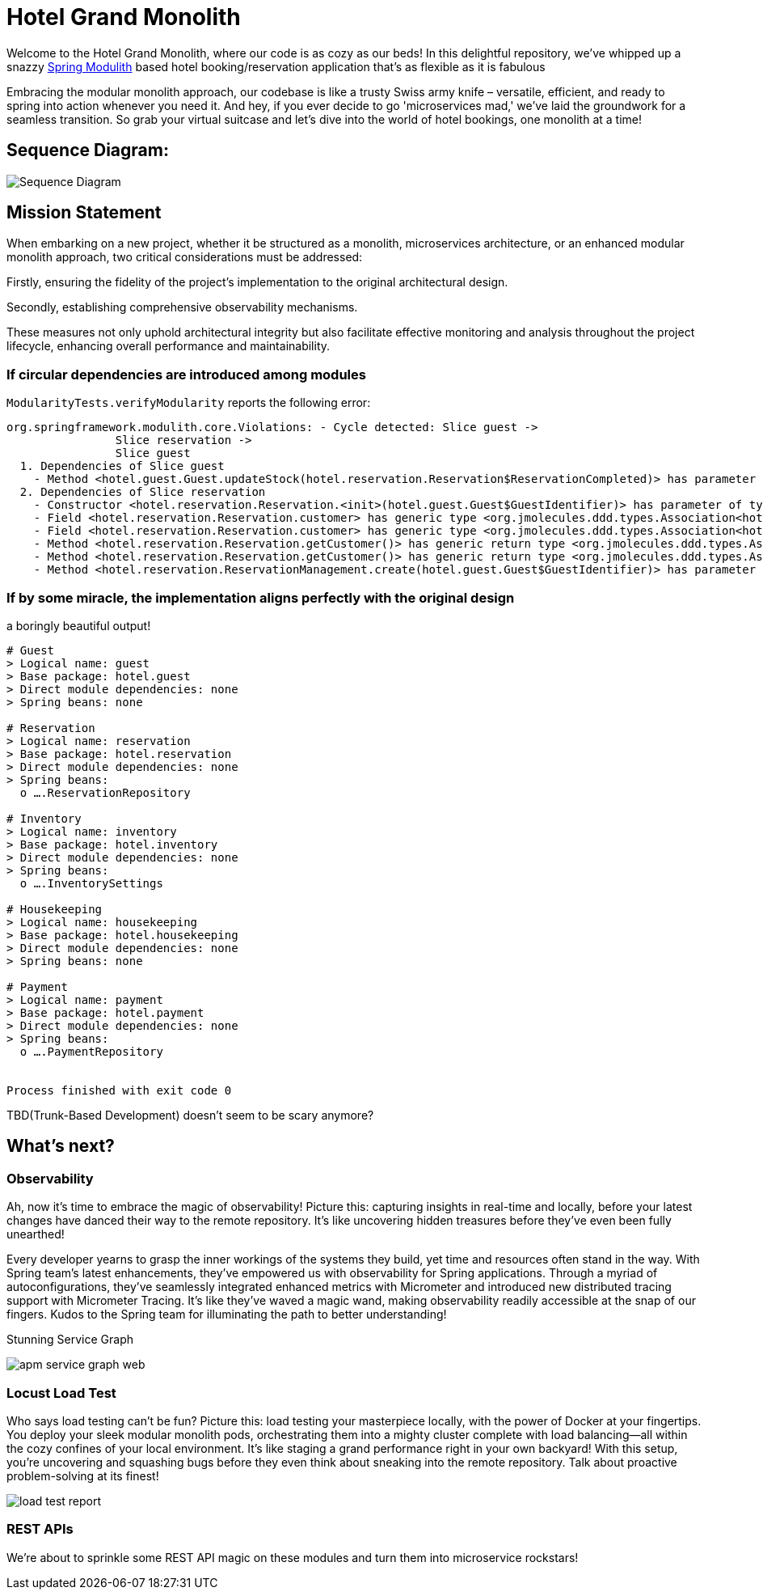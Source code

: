 = Hotel Grand Monolith

Welcome to the Hotel Grand Monolith, where our code is as cozy as our beds! In this delightful repository,
we've whipped up a snazzy https://spring.io/projects/spring-modulith[Spring Modulith] based hotel booking/reservation application that's as flexible as it is fabulous

Embracing the modular monolith approach, our codebase is like a trusty Swiss army knife –
versatile, efficient, and ready to spring into action whenever you need it. And hey, if you ever
decide to go 'microservices mad,' we've laid the groundwork for a seamless transition.
So grab your virtual suitcase and let's dive into the world of hotel bookings, one monolith at a time!

== Sequence Diagram:
image::img/sequence-diagram.jpg[Sequence Diagram]

== Mission Statement

When embarking on a new project, whether it be structured as a monolith, microservices architecture,
or an enhanced modular monolith approach, two critical considerations must be addressed:

Firstly, ensuring the fidelity of the project's implementation to the original architectural design.

Secondly, establishing comprehensive observability mechanisms.

These measures not only uphold architectural integrity but also facilitate effective monitoring and
analysis throughout the project lifecycle, enhancing overall performance and maintainability.

=== If circular dependencies are introduced among modules
`ModularityTests.verifyModularity` reports the following error:

[literal]
....
org.springframework.modulith.core.Violations: - Cycle detected: Slice guest ->
                Slice reservation ->
                Slice guest
  1. Dependencies of Slice guest
    - Method <hotel.guest.Guest.updateStock(hotel.reservation.Reservation$ReservationCompleted)> has parameter of type <hotel.reservation.Reservation$ReservationCompleted> in (Guest.java:0)
  2. Dependencies of Slice reservation
    - Constructor <hotel.reservation.Reservation.<init>(hotel.guest.Guest$GuestIdentifier)> has parameter of type <hotel.guest.Guest$GuestIdentifier> in (Reservation.java:0)
    - Field <hotel.reservation.Reservation.customer> has generic type <org.jmolecules.ddd.types.Association<hotel.guest.Guest, hotel.guest.Guest$GuestIdentifier>> with type argument depending on <hotel.guest.Guest$GuestIdentifier> in (Reservation.java:0)
    - Field <hotel.reservation.Reservation.customer> has generic type <org.jmolecules.ddd.types.Association<hotel.guest.Guest, hotel.guest.Guest$GuestIdentifier>> with type argument depending on <hotel.guest.Guest> in (Reservation.java:0)
    - Method <hotel.reservation.Reservation.getCustomer()> has generic return type <org.jmolecules.ddd.types.Association<hotel.guest.Guest, hotel.guest.Guest$GuestIdentifier>> with type argument depending on <hotel.guest.Guest$GuestIdentifier> in (Reservation.java:0)
    - Method <hotel.reservation.Reservation.getCustomer()> has generic return type <org.jmolecules.ddd.types.Association<hotel.guest.Guest, hotel.guest.Guest$GuestIdentifier>> with type argument depending on <hotel.guest.Guest> in (Reservation.java:0)
    - Method <hotel.reservation.ReservationManagement.create(hotel.guest.Guest$GuestIdentifier)> has parameter of type <hotel.guest.Guest$GuestIdentifier> in (ReservationManagement.java:0)
....

=== If by some miracle, the implementation aligns perfectly with the original design
a boringly beautiful output!

[literal]
....
# Guest
> Logical name: guest
> Base package: hotel.guest
> Direct module dependencies: none
> Spring beans: none

# Reservation
> Logical name: reservation
> Base package: hotel.reservation
> Direct module dependencies: none
> Spring beans:
  o ….ReservationRepository

# Inventory
> Logical name: inventory
> Base package: hotel.inventory
> Direct module dependencies: none
> Spring beans:
  o ….InventorySettings

# Housekeeping
> Logical name: housekeeping
> Base package: hotel.housekeeping
> Direct module dependencies: none
> Spring beans: none

# Payment
> Logical name: payment
> Base package: hotel.payment
> Direct module dependencies: none
> Spring beans:
  o ….PaymentRepository


Process finished with exit code 0
....

TBD(Trunk-Based Development) doesn't seem to be scary anymore?

== What's next?

=== Observability

Ah, now it's time to embrace the magic of observability! Picture this: capturing insights in real-time and locally,
before your latest changes have danced their way to the remote repository.
It's like uncovering hidden treasures before they've even been fully unearthed!

Every developer yearns to grasp the inner workings of the systems they build, yet time and resources often stand in the way. With Spring team's latest enhancements, they've empowered us with observability for Spring applications. Through a myriad of autoconfigurations, they've seamlessly integrated enhanced metrics with Micrometer and introduced new distributed tracing support with Micrometer Tracing. It's like they've waved a magic wand, making observability readily accessible at the snap of our fingers. Kudos to the Spring team for illuminating the path to better understanding!

Stunning Service Graph

image::img/apm-service-graph-web.png[]

=== Locust Load Test

Who says load testing can't be fun? Picture this: load testing your masterpiece locally, with the power of Docker at your fingertips. You deploy your sleek modular monolith pods, orchestrating them into a mighty cluster complete with load balancing—all within the cozy confines of your local environment. It's like staging a grand performance right in your own backyard! With this setup, you're uncovering and squashing bugs before they even think about sneaking into the remote repository. Talk about proactive problem-solving at its finest!

image::img/load-test-report.jpg[]

=== REST APIs

We're about to sprinkle some REST API magic on these modules and turn them into microservice rockstars!
